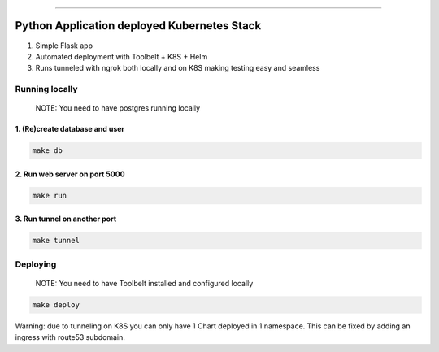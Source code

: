 ------

Python Application deployed Kubernetes Stack
============================================

1. Simple Flask app
2. Automated deployment with Toolbelt + K8S + Helm
3. Runs tunneled with ngrok both locally and on K8S making testing easy and seamless




Running locally
---------------

    NOTE: You need to have postgres running locally



1. (Re)create database and user
~~~~~~~~~~~~~~~~~~~~~~~~~~~~~~~


.. code:: bash

   make db



2. Run web server on port 5000
~~~~~~~~~~~~~~~~~~~~~~~~~~~~~~


.. code:: bash

   make run


3. Run tunnel on another port
~~~~~~~~~~~~~~~~~~~~~~~~~~~~~~


.. code:: bash

   make tunnel



Deploying
---------

    NOTE: You need to have Toolbelt installed and configured locally


.. code:: bash

   make deploy



Warning: due to tunneling on K8S you can only have 1 Chart deployed in
1 namespace. This can be fixed by adding an ingress with route53
subdomain.
